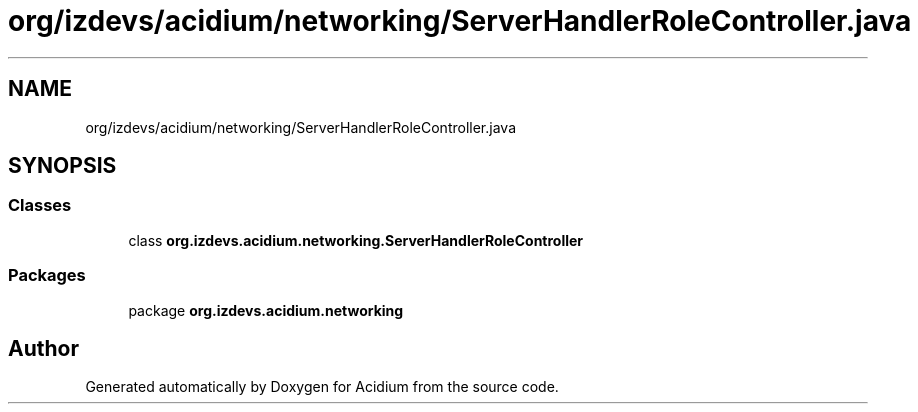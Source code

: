 .TH "org/izdevs/acidium/networking/ServerHandlerRoleController.java" 3 "Version Alpha-0.1" "Acidium" \" -*- nroff -*-
.ad l
.nh
.SH NAME
org/izdevs/acidium/networking/ServerHandlerRoleController.java
.SH SYNOPSIS
.br
.PP
.SS "Classes"

.in +1c
.ti -1c
.RI "class \fBorg\&.izdevs\&.acidium\&.networking\&.ServerHandlerRoleController\fP"
.br
.in -1c
.SS "Packages"

.in +1c
.ti -1c
.RI "package \fBorg\&.izdevs\&.acidium\&.networking\fP"
.br
.in -1c
.SH "Author"
.PP 
Generated automatically by Doxygen for Acidium from the source code\&.
